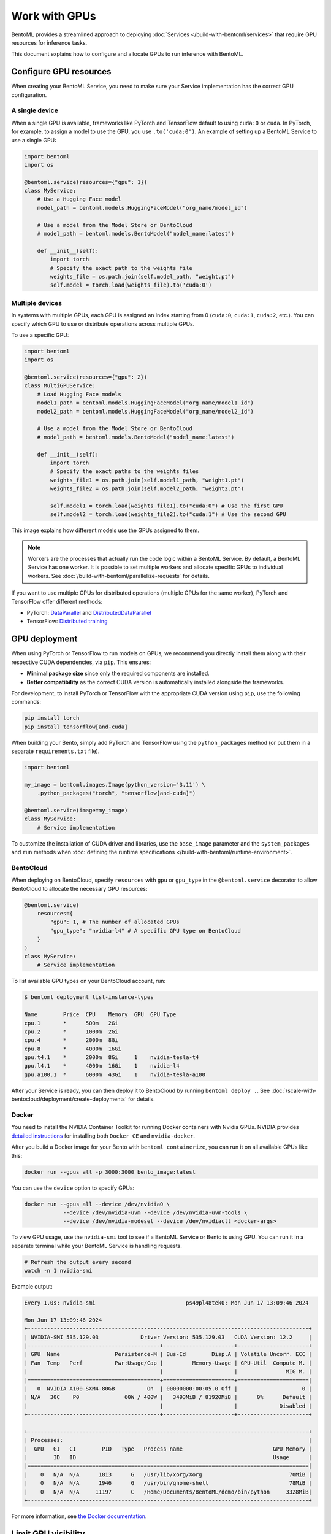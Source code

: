 ==============
Work with GPUs
==============

BentoML provides a streamlined approach to deploying :doc:`Services </build-with-bentoml/services>` that require GPU resources for inference tasks.

This document explains how to configure and allocate GPUs to run inference with BentoML.

Configure GPU resources
-----------------------

When creating your BentoML Service, you need to make sure your Service implementation has the correct GPU configuration.

A single device
^^^^^^^^^^^^^^^

When a single GPU is available, frameworks like PyTorch and TensorFlow default to using ``cuda:0`` or ``cuda``.  In PyTorch, for example, to assign a model to use the GPU, you use ``.to('cuda:0')``. An example of setting up a BentoML Service to use a single GPU:

.. code-block:: python

    import bentoml
    import os

    @bentoml.service(resources={"gpu": 1})
    class MyService:
        # Use a Hugging Face model
        model_path = bentoml.models.HuggingFaceModel("org_name/model_id")

        # Use a model from the Model Store or BentoCloud
        # model_path = bentoml.models.BentoModel("model_name:latest")

        def __init__(self):
            import torch
            # Specify the exact path to the weights file
            weights_file = os.path.join(self.model_path, "weight.pt")
            self.model = torch.load(weights_file).to('cuda:0')

Multiple devices
^^^^^^^^^^^^^^^^

In systems with multiple GPUs, each GPU is assigned an index starting from 0 (``cuda:0``, ``cuda:1``, ``cuda:2``, etc.). You can specify which GPU to use or distribute operations across multiple GPUs.

To use a specific GPU:

.. code-block:: python

    import bentoml
    import os

    @bentoml.service(resources={"gpu": 2})
    class MultiGPUService:
        # Load Hugging Face models
        model1_path = bentoml.models.HuggingFaceModel("org_name/model1_id")
        model2_path = bentoml.models.HuggingFaceModel("org_name/model2_id")

        # Use a model from the Model Store or BentoCloud
        # model_path = bentoml.models.BentoModel("model_name:latest")

        def __init__(self):
            import torch
            # Specify the exact paths to the weights files
            weights_file1 = os.path.join(self.model1_path, "weight1.pt")
            weights_file2 = os.path.join(self.model2_path, "weight2.pt")

            self.model1 = torch.load(weights_file1).to("cuda:0") # Use the first GPU
            self.model2 = torch.load(weights_file2).to("cuda:1") # Use the second GPU

This image explains how different models use the GPUs assigned to them.

.. image:: ../../_static/img/build-with-bentoml/gpu-inference/gpu-inference-architecture.png
    :width: 400px
    :align: center
    :alt: BentoML GPU inference architecture

.. note::

    Workers are the processes that actually run the code logic within a BentoML Service. By default, a BentoML Service has one worker. It is possible to set multiple workers and allocate specific GPUs to individual workers. See :doc:`/build-with-bentoml/parallelize-requests` for details.

If you want to use multiple GPUs for distributed operations (multiple GPUs for the same worker), PyTorch and TensorFlow offer different methods:

- PyTorch: `DataParallel <https://pytorch.org/docs/stable/generated/torch.nn.DataParallel.html>`_ and `DistributedDataParallel <https://pytorch.org/docs/stable/generated/torch.nn.parallel.DistributedDataParallel.html>`_
- TensorFlow: `Distributed training <https://www.tensorflow.org/guide/distributed_training>`_

GPU deployment
--------------

When using PyTorch or TensorFlow to run models on GPUs, we recommend you directly install them along with their respective CUDA dependencies, via ``pip``. This ensures:

- **Minimal package size** since only the required components are installed.
- **Better compatibility** as the correct CUDA version is automatically installed alongside the frameworks.

For development, to install PyTorch or TensorFlow with the appropriate CUDA version using ``pip``, use the following commands:

.. code-block:: bash

    pip install torch
    pip install tensorflow[and-cuda]

When building your Bento, simply add PyTorch and TensorFlow using the ``python_packages`` method (or put them in a separate ``requirements.txt`` file).

.. code-block:: python

    import bentoml

    my_image = bentoml.images.Image(python_version='3.11') \
        .python_packages("torch", "tensorflow[and-cuda]")

    @bentoml.service(image=my_image)
    class MyService:
        # Service implementation

To customize the installation of CUDA driver and libraries, use the ``base_image`` parameter and the ``system_packages`` and ``run`` methods when :doc:`defining the runtime specifications </build-with-bentoml/runtime-environment>`.

BentoCloud
^^^^^^^^^^

When deploying on BentoCloud, specify ``resources`` with ``gpu`` or ``gpu_type`` in the ``@bentoml.service`` decorator to allow BentoCloud to allocate the necessary GPU resources:

.. code-block:: python

    @bentoml.service(
        resources={
            "gpu": 1, # The number of allocated GPUs
            "gpu_type": "nvidia-l4" # A specific GPU type on BentoCloud
        }
    )
    class MyService:
        # Service implementation

To list available GPU types on your BentoCloud account, run:

.. code-block:: bash

    $ bentoml deployment list-instance-types

    Name        Price  CPU    Memory  GPU  GPU Type
    cpu.1       *      500m   2Gi
    cpu.2       *      1000m  2Gi
    cpu.4       *      2000m  8Gi
    cpu.8       *      4000m  16Gi
    gpu.t4.1    *      2000m  8Gi     1    nvidia-tesla-t4
    gpu.l4.1    *      4000m  16Gi    1    nvidia-l4
    gpu.a100.1  *      6000m  43Gi    1    nvidia-tesla-a100

After your Service is ready, you can then deploy it to BentoCloud by running ``bentoml deploy .``. See :doc:`/scale-with-bentocloud/deployment/create-deployments` for details.

Docker
^^^^^^

You need to install the NVIDIA Container Toolkit for running Docker containers with Nvidia GPUs. NVIDIA provides `detailed instructions <https://docs.nvidia.com/datacenter/cloud-native/container-toolkit/install-guide.html#docker>`_ for installing both ``Docker CE`` and ``nvidia-docker``.

After you build a Docker image for your Bento with ``bentoml containerize``, you can run it on all available GPUs like this:

.. code-block:: bash

    docker run --gpus all -p 3000:3000 bento_image:latest

You can use the ``device`` option to specify GPUs:

.. code-block:: bash

    docker run --gpus all --device /dev/nvidia0 \
                --device /dev/nvidia-uvm --device /dev/nvidia-uvm-tools \
                --device /dev/nvidia-modeset --device /dev/nvidiactl <docker-args>

To view GPU usage, use the ``nvidia-smi`` tool to see if a BentoML Service or Bento is using GPU. You can run it in a separate terminal while your BentoML Service is handling requests.

.. code-block:: bash

    # Refresh the output every second
    watch -n 1 nvidia-smi

Example output:

.. code-block:: bash

    Every 1.0s: nvidia-smi                            ps49pl48tek0: Mon Jun 17 13:09:46 2024

    Mon Jun 17 13:09:46 2024
    +---------------------------------------------------------------------------------------+
    | NVIDIA-SMI 535.129.03             Driver Version: 535.129.03   CUDA Version: 12.2     |
    |-----------------------------------------+----------------------+----------------------+
    | GPU  Name                 Persistence-M | Bus-Id        Disp.A | Volatile Uncorr. ECC |
    | Fan  Temp   Perf          Pwr:Usage/Cap |         Memory-Usage | GPU-Util  Compute M. |
    |                                         |                      |               MIG M. |
    |=========================================+======================+======================|
    |   0  NVIDIA A100-SXM4-80GB          On  | 00000000:00:05.0 Off |                    0 |
    | N/A   30C    P0              60W / 400W |   3493MiB / 81920MiB |      0%      Default |
    |                                         |                      |             Disabled |
    +-----------------------------------------+----------------------+----------------------+

    +---------------------------------------------------------------------------------------+
    | Processes:                                                                            |
    |  GPU   GI   CI        PID   Type   Process name                            GPU Memory |
    |        ID   ID                                                             Usage      |
    |=======================================================================================|
    |    0   N/A  N/A      1813      G   /usr/lib/xorg/Xorg                           70MiB |
    |    0   N/A  N/A      1946      G   /usr/bin/gnome-shell                         78MiB |
    |    0   N/A  N/A     11197      C   /Home/Documents/BentoML/demo/bin/python     3328MiB|
    +---------------------------------------------------------------------------------------+

For more information, see `the Docker documentation <https://docs.docker.com/config/containers/resource_constraints/#gpu>`_.

Limit GPU visibility
--------------------

By setting ``CUDA_VISIBLE_DEVICES`` to the IDs of the GPUs you want to use, you can limit BentoML to only use certain GPUs for your Service. GPU IDs are typically numbered starting from 0. For example:

- ``CUDA_VISIBLE_DEVICES=0`` makes only the first GPU visible.
- ``CUDA_VISIBLE_DEVICES=1,2`` makes the second and third GPUs visible.
